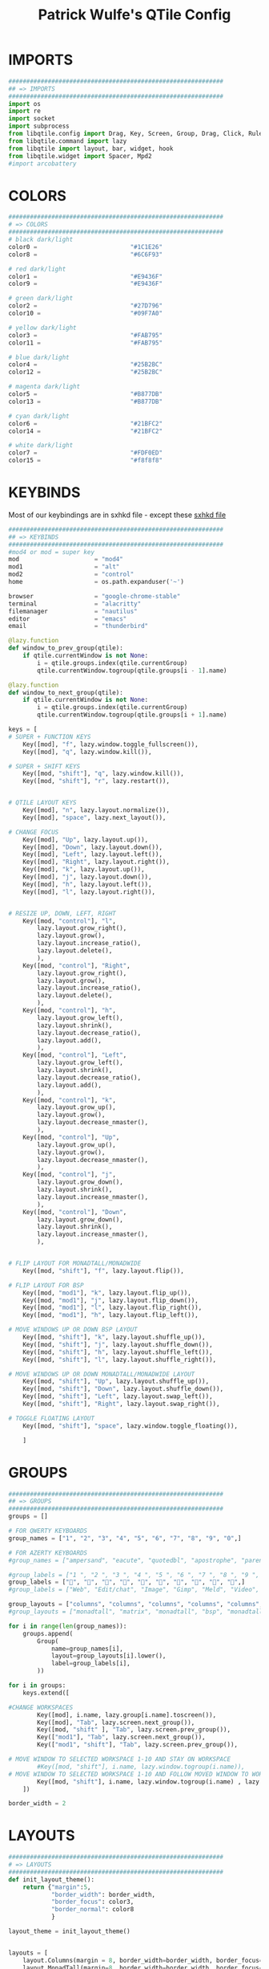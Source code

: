 #+TITLE: Patrick Wulfe's QTile Config
#+PROPERTY: header-args :tangle config.py

* IMPORTS
#+begin_src python
############################################################
## => IMPORTS
############################################################
import os
import re
import socket
import subprocess
from libqtile.config import Drag, Key, Screen, Group, Drag, Click, Rule
from libqtile.command import lazy
from libqtile import layout, bar, widget, hook
from libqtile.widget import Spacer, Mpd2
#import arcobattery
#+end_src

* COLORS
#+begin_src python
############################################################
# => COLORS
############################################################
# black dark/light
color0 =                          "#1C1E26"
color8 =                          "#6C6F93"

# red dark/light
color1 =                          "#E9436F"
color9 =                          "#E9436F"

# green dark/light
color2 =                          "#27D796"
color10 =                         "#09F7A0"

# yellow dark/light
color3 =                          "#FAB795"
color11 =                         "#FAB795"

# blue dark/light
color4 =                          "#25B2BC"
color12 =                         "#25B2BC"

# magenta dark/light
color5 =                          "#B877DB"
color13 =                         "#B877DB"

# cyan dark/light
color6 =                          "#21BFC2"
color14 =                         "#21BFC2"

# white dark/light
color7 =                          "#FDF0ED"
color15 =                         "#f8f8f8"
#+end_src
* KEYBINDS
Most of our keybindings are in sxhkd file - except these
[[file:/home/patrick/.config/qtile/sxhkd/sxhkdrc][sxhkd file]]

#+begin_src python
############################################################
## => KEYBINDS
############################################################
#mod4 or mod = super key
mod                     = "mod4"
mod1                    = "alt"
mod2                    = "control"
home                    = os.path.expanduser('~')

browser                 = "google-chrome-stable"
terminal                = "alacritty"
filemanager             = "nautilus"
editor                  = "emacs"
email                   = "thunderbird"

@lazy.function
def window_to_prev_group(qtile):
    if qtile.currentWindow is not None:
        i = qtile.groups.index(qtile.currentGroup)
        qtile.currentWindow.togroup(qtile.groups[i - 1].name)

@lazy.function
def window_to_next_group(qtile):
    if qtile.currentWindow is not None:
        i = qtile.groups.index(qtile.currentGroup)
        qtile.currentWindow.togroup(qtile.groups[i + 1].name)

keys = [
# SUPER + FUNCTION KEYS
    Key([mod], "f", lazy.window.toggle_fullscreen()),                   # Fullscreen
    Key([mod], "q", lazy.window.kill()),                                # Kill window

# SUPER + SHIFT KEYS
    Key([mod, "shift"], "q", lazy.window.kill()),
    Key([mod, "shift"], "r", lazy.restart()),


# QTILE LAYOUT KEYS
    Key([mod], "n", lazy.layout.normalize()),
    Key([mod], "space", lazy.next_layout()),

# CHANGE FOCUS
    Key([mod], "Up", lazy.layout.up()),
    Key([mod], "Down", lazy.layout.down()),
    Key([mod], "Left", lazy.layout.left()),
    Key([mod], "Right", lazy.layout.right()),
    Key([mod], "k", lazy.layout.up()),
    Key([mod], "j", lazy.layout.down()),
    Key([mod], "h", lazy.layout.left()),
    Key([mod], "l", lazy.layout.right()),


# RESIZE UP, DOWN, LEFT, RIGHT
    Key([mod, "control"], "l",
        lazy.layout.grow_right(),
        lazy.layout.grow(),
        lazy.layout.increase_ratio(),
        lazy.layout.delete(),
        ),
    Key([mod, "control"], "Right",
        lazy.layout.grow_right(),
        lazy.layout.grow(),
        lazy.layout.increase_ratio(),
        lazy.layout.delete(),
        ),
    Key([mod, "control"], "h",
        lazy.layout.grow_left(),
        lazy.layout.shrink(),
        lazy.layout.decrease_ratio(),
        lazy.layout.add(),
        ),
    Key([mod, "control"], "Left",
        lazy.layout.grow_left(),
        lazy.layout.shrink(),
        lazy.layout.decrease_ratio(),
        lazy.layout.add(),
        ),
    Key([mod, "control"], "k",
        lazy.layout.grow_up(),
        lazy.layout.grow(),
        lazy.layout.decrease_nmaster(),
        ),
    Key([mod, "control"], "Up",
        lazy.layout.grow_up(),
        lazy.layout.grow(),
        lazy.layout.decrease_nmaster(),
        ),
    Key([mod, "control"], "j",
        lazy.layout.grow_down(),
        lazy.layout.shrink(),
        lazy.layout.increase_nmaster(),
        ),
    Key([mod, "control"], "Down",
        lazy.layout.grow_down(),
        lazy.layout.shrink(),
        lazy.layout.increase_nmaster(),
        ),


# FLIP LAYOUT FOR MONADTALL/MONADWIDE
    Key([mod, "shift"], "f", lazy.layout.flip()),

# FLIP LAYOUT FOR BSP
    Key([mod, "mod1"], "k", lazy.layout.flip_up()),
    Key([mod, "mod1"], "j", lazy.layout.flip_down()),
    Key([mod, "mod1"], "l", lazy.layout.flip_right()),
    Key([mod, "mod1"], "h", lazy.layout.flip_left()),

# MOVE WINDOWS UP OR DOWN BSP LAYOUT
    Key([mod, "shift"], "k", lazy.layout.shuffle_up()),
    Key([mod, "shift"], "j", lazy.layout.shuffle_down()),
    Key([mod, "shift"], "h", lazy.layout.shuffle_left()),
    Key([mod, "shift"], "l", lazy.layout.shuffle_right()),

# MOVE WINDOWS UP OR DOWN MONADTALL/MONADWIDE LAYOUT
    Key([mod, "shift"], "Up", lazy.layout.shuffle_up()),
    Key([mod, "shift"], "Down", lazy.layout.shuffle_down()),
    Key([mod, "shift"], "Left", lazy.layout.swap_left()),
    Key([mod, "shift"], "Right", lazy.layout.swap_right()),

# TOGGLE FLOATING LAYOUT
    Key([mod, "shift"], "space", lazy.window.toggle_floating()),

    ]
#+end_src

* GROUPS
#+begin_src python
############################################################
## => GROUPS
############################################################
groups = []

# FOR QWERTY KEYBOARDS
group_names = ["1", "2", "3", "4", "5", "6", "7", "8", "9", "0",]

# FOR AZERTY KEYBOARDS
#group_names = ["ampersand", "eacute", "quotedbl", "apostrophe", "parenleft", "section", "egrave", "exclam", "ccedilla", "agrave",]

#group_labels = ["1 ", "2 ", "3 ", "4 ", "5 ", "6 ", "7 ", "8 ", "9 ", "0",]
group_labels = ["", "", "", "", "", "", "", "", "", "",]
#group_labels = ["Web", "Edit/chat", "Image", "Gimp", "Meld", "Video", "Vb", "Files", "Mail", "Music",]

group_layouts = ["columns", "columns", "columns", "columns", "columns", "columns", "columns", "columns", "columns", "columns",]
#group_layouts = ["monadtall", "matrix", "monadtall", "bsp", "monadtall", "matrix", "monadtall", "bsp", "monadtall", "monadtall",]

for i in range(len(group_names)):
    groups.append(
        Group(
            name=group_names[i],
            layout=group_layouts[i].lower(),
            label=group_labels[i],
        ))

for i in groups:
    keys.extend([

#CHANGE WORKSPACES
        Key([mod], i.name, lazy.group[i.name].toscreen()),
        Key([mod], "Tab", lazy.screen.next_group()),
        Key([mod, "shift" ], "Tab", lazy.screen.prev_group()),
        Key(["mod1"], "Tab", lazy.screen.next_group()),
        Key(["mod1", "shift"], "Tab", lazy.screen.prev_group()),

# MOVE WINDOW TO SELECTED WORKSPACE 1-10 AND STAY ON WORKSPACE
        #Key([mod, "shift"], i.name, lazy.window.togroup(i.name)),
# MOVE WINDOW TO SELECTED WORKSPACE 1-10 AND FOLLOW MOVED WINDOW TO WORKSPACE
        Key([mod, "shift"], i.name, lazy.window.togroup(i.name) , lazy.group[i.name].toscreen()),
    ])

border_width = 2
#+end_src

* LAYOUTS
#+begin_src python
############################################################
# => LAYOUTS
############################################################
def init_layout_theme():
    return {"margin":5,
            "border_width": border_width,
            "border_focus": color3,
            "border_normal": color8
            }

layout_theme = init_layout_theme()


layouts = [
    layout.Columns(margin = 8, border_width=border_width, border_focus=color3, border_normal=color8),
    layout.MonadTall(margin=8, border_width=border_width, border_focus=color3, border_normal=color8),
    layout.MonadWide(margin=8, border_width=border_width, border_focus=color3, border_normal=color8),
    layout.Matrix(**layout_theme),
    layout.Bsp(**layout_theme),
    layout.Floating(**layout_theme),
    layout.RatioTile(**layout_theme),
    layout.Max(**layout_theme)
]
#+end_src
* BAR
#+begin_src python
############################################################
## => BAR
############################################################
# WIDGETS FOR THE BAR
def init_widgets_defaults():
    return dict(font="Ubuntu Mono",
                fontsize = 14,
                padding = 2,
                background=color0)

widget_defaults = init_widgets_defaults()
bgcolors = [color1, color3, color4]
fgcolors = [color0, color0, color0]

def init_widgets_list():
    prompt = "{0}@{1}: ".format(os.environ["USER"], socket.gethostname())
    index = 0 # to make sure the bg color always alternates
    widgets_list = [
               widget.GroupBox(font="FiraCode Nerd Font",
                        fontsize = 16,
                        margin_y = 3,
                        margin_x = 0,
                        padding_y = 6,
                        padding_x = 5,
                        borderwidth = 0,
                        disable_drag = True,
                        active = color9,
                        inactive = color5,
                        rounded = False,
                        highlight_method = "text",
                        this_current_screen_border = color7,
                        foreground = bgcolors[index % 3],
                        background = color0
                        ),
               widget.Sep(
                        linewidth = 1,
                        padding = 10,
                        foreground = bgcolors[index % 3],
                        background = color0
                        ),
               widget.CurrentLayout(
                        foreground = bgcolors[index % 3],
                        background = color0
                        ),
               widget.Sep(
                        linewidth = 1,
                        padding = 10,
                        foreground = bgcolors[index % 3],
                        background = color0
                        ),
               widget.WindowName(
                        fontsize = 14,
                        foreground = bgcolors[(index:=index+1) % 3],
                        background = color0,
                        ),
               # widget.Mpd2(
               #          background = color0,
               #          foreground = color6,
               #          ),
               widget.TextBox(text = ' ', background = color0, foreground = bgcolors[(index + 1) % 3], margin_y = 20, padding = -1, fontsize = 37),
               # widget.Net(
               #          font="Noto Sans",
               #          fontsize=12,
               #          interface="enp0s31f6",
               #          foreground = "#FFFFFF",
               #          background = bgcolors[index % 3],
               #          padding = 0,
               #          ),
               # widget.Sep(
               #          linewidth = 1,
               #          padding = 10,
               #          foreground = fgcolors[index % 3],
               #          background = bgcolors[index % 3]
               #          ),
               widget.TextBox(
                        font="FiraCode Nerd Font",
                        text=" ﯱ",
                        foreground = fgcolors[(index:=index+1) % 3],
                        background = bgcolors[index % 3],
                        padding = 0,
                        fontsize=18
                        ),
               widget.NetGraph(
                        font="Noto Sans",
                        fontsize=12,
                        bandwidth="down",
                        interface="auto",
                        fill_color = color0,
                        foreground = fgcolors[index % 3],
                        background = bgcolors[index % 3],
                        graph_color = color0,
                        border_color = color0,
                        padding = 0,
                        border_width = 0,
                        line_width = 1,
                        samples = 20,
                        ),
               # widget.Sep(
               #          linewidth = 1,
               #          padding = 10,
#                        foreground = fgcolors[index % 3],
                        # background = bgcolors[index % 3]
               #          ),
               # # do not activate in Virtualbox - will break qtile
               # widget.ThermalSensor(
#                        foreground = fgcolors[index % 3],
               #          foreground_alert = color6,
                        # background = bgcolors[index % 3]
               #          metric = True,
               #          padding = 3,
               #          threshold = 80
               #          ),
               # # battery option 1  ArcoLinux Horizontal icons do not forget to import arcobattery at the top
               # widget.Sep(
               #          linewidth = 1,
               #          padding = 10,
#                        foreground = fgcolors[index % 3],
                        # background = bgcolors[index % 3]
               #          ),
               # arcobattery.BatteryIcon(
               #          padding=0,
               #          scale=0.7,
               #          y_poss=2,
               #          theme_path=home + "/.config/qtile/icons/battery_icons_horiz",
               #          update_interval = 5,
                        # background = bgcolors[index % 3]
               #          ),
               # # battery option 2  from Qtile
               # widget.Sep(
               #          linewidth = 1,
               #          padding = 10,
               #          foreground = fgcolors[index % 3],
               #          background = bgcolors[index % 3]
               #          ),
               widget.TextBox(text = ' ', background = bgcolors[index % 3], foreground = bgcolors[(index + 1) % 3], margin_y = 20, padding = -1, fontsize = 37),
               # widget.Battery(
               #          font="Noto Sans",
               #          update_interval = 10,
               #          fontsize = 12,
                        # foreground = fgcolors[(index:=index+1) % 3],
                        # background = bgcolors[index % 3]
	             #          ),
               widget.TextBox(
                        font="FiraCode Nerd Font",
                        text="  ",
                        foreground = fgcolors[(index:=index+1) % 3],
                        background = bgcolors[index % 3],
                        padding = 0,
                        fontsize=16
                        ),
               widget.CPUGraph(
                        border_color = color0,
                        fill_color = color0,
                        graph_color = color0,
                        background = bgcolors[index % 3],
                        border_width = 0,
                        line_width = 1,
                        core = "all",
                        samples = 20,
                        type = "box"
                        ),
               # widget.Sep(
               #          linewidth = 1,
               #          padding = 10,
               #          foreground = fgcolors[index % 3],
               #          background = bgcolors[index % 3]
               #          ),
               widget.TextBox(text = ' ', background = bgcolors[index % 3], foreground = bgcolors[(index + 1) % 3], margin_y = 20, padding = -1, fontsize = 37),
               widget.TextBox(
                        font="FiraCode Nerd Font",
                        text="  ",
                        foreground = fgcolors[(index:=index+1) % 3],
                        background = bgcolors[index % 3],
                        padding = 0,
                        fontsize=16
                        ),
               widget.Memory(
                        font="Noto Sans",
                        format = '{MemUsed}M/{MemTotal}M',
                        update_interval = 1,
                        fontsize = 12,
                        foreground = fgcolors[index % 3],
                        background = bgcolors[index % 3]
                       ),
               # widget.Sep(
               #          linewidth = 1,
               #          padding = 10,
               #          foreground = fgcolors[index % 3],
               #          background = bgcolors[index % 3]
               #          ),
               widget.TextBox(text = ' ', background = bgcolors[index % 3], foreground = bgcolors[(index + 1) % 3], margin_y = 20, padding = -1, fontsize = 37),
               widget.TextBox(
                        font="FiraCode Nerd Font",
                        text="  ",
                        foreground = fgcolors[(index:=index+1) % 3],
                        background = bgcolors[index % 3],
                        padding = 0,
                        fontsize=16
                        ),
               widget.Clock(
                        foreground = fgcolors[index % 3],
                        background = bgcolors[index % 3],
                        fontsize = 14,
                        format="%Y-%m-%d %H:%M"
                        ),
               # widget.Sep(
               #          linewidth = 1,
               #          padding = 10,
               #          foreground = fgcolors[index % 3],
               #          background = bgcolors[index % 3]
               #          ),
               widget.TextBox(text = ' ', background = bgcolors[index % 3], foreground = color0, margin_y = 20, padding = -1, fontsize = 37),
               widget.Systray(
                        background = color0,
                        icon_size=20,
                        margin = 5,
                        padding = 4
                        ),
               widget.Spacer(length=10, background = color0)
              ]
    return widgets_list

widgets_list = init_widgets_list()


def init_widgets_screen1():
    widgets_screen1 = init_widgets_list()
    return widgets_screen1

def init_widgets_screen2():
    widgets_screen2 = init_widgets_list()
    return widgets_screen2

widgets_screen1 = init_widgets_screen1()
widgets_screen2 = init_widgets_screen2()


def init_screens():
    return [Screen(top=bar.Bar(widgets=init_widgets_screen1(), size=20, opacity=0.95, margin=8)),
            Screen(top=bar.Bar(widgets=init_widgets_screen2(), size=20, opacity=0.95, margin=8))]
screens = init_screens()
#+end_src

#+RESULTS:

* CONFIGS
#+begin_src python
############################################################
## => CONFIGS
############################################################
# MOUSE CONFIGURATION
mouse = [
    Drag([mod], "Button1", lazy.window.set_position_floating(),
         start=lazy.window.get_position()),
    Drag([mod], "Button3", lazy.window.set_size_floating(),
         start=lazy.window.get_size())
]

dgroups_key_binder = None
dgroups_app_rules = []

# ASSIGN APPLICATIONS TO A SPECIFIC GROUPNAME
# BEGIN
#+end_src

* ASSIGN APPS TO GROUPS
#+begin_src python
############################################################
## => ASSIGN APPS TO GROUPS
############################################################
# @hook.subscribe.client_new
# def assign_app_group(client):
#     d = {}
#     #####################################################################################
#     ### Use xprop fo find  the value of WM_CLASS(STRING) -> First field is sufficient ###
#     #####################################################################################
#     d[group_names[0]] = ["Navigator", "Firefox", "Vivaldi-stable", "Vivaldi-snapshot", "Chromium", "Google-chrome", "Brave", "Brave-browser",
#               "navigator", "firefox", "vivaldi-stable", "vivaldi-snapshot", "chromium", "google-chrome", "brave", "brave-browser", ]
#     d[group_names[1]] = [ "Atom", "Subl3", "Geany", "Brackets", "Code-oss", "Code", "TelegramDesktop", "Discord",
#                "atom", "subl3", "geany", "brackets", "code-oss", "code", "telegramDesktop", "discord", ]
#     d[group_names[2]] = ["Inkscape", "Nomacs", "Ristretto", "Nitrogen", "Feh",
#               "inkscape", "nomacs", "ristretto", "nitrogen", "feh", ]
#     d[group_names[3]] = ["Gimp", "gimp" ]
#     d[group_names[4]] = ["Meld", "meld", "org.gnome.meld" "org.gnome.Meld" ]
#     d[group_names[5]] = ["Vlc","vlc", "Mpv", "mpv" ]
#     d[group_names[6]] = ["VirtualBox Manager", "VirtualBox Machine", "Vmplayer",
#               "virtualbox manager", "virtualbox machine", "vmplayer", ]
#     d[group_names[7]] = ["Thunar", "Nemo", "Caja", "Nautilus", "org.gnome.Nautilus", "Pcmanfm", "Pcmanfm-qt",
#               "thunar", "nemo", "caja", "nautilus", "org.gnome.nautilus", "pcmanfm", "pcmanfm-qt", ]
#     d[group_names[8]] = ["Evolution", "Geary", "Mail", "Thunderbird",
#               "evolution", "geary", "mail", "thunderbird" ]
#     d[group_names[9]] = ["Spotify", "Pragha", "Clementine", "Deadbeef", "Audacious",
#               "spotify", "pragha", "clementine", "deadbeef", "audacious" ]
#     ######################################################################################
#
# wm_class = client.window.get_wm_class()[0]
#
#     for i in range(len(d)):
#         if wm_class in list(d.values())[i]:
#             group = list(d.keys())[i]
#             client.togroup(group)
#             client.group.cmd_toscreen(toggle=False)

# END
# ASSIGN APPLICATIONS TO A SPECIFIC GROUPNAME
#+end_src

* FUNCTIONS
#+begin_src python
############################################################
## => FUNCTIONS
############################################################
main = None

@hook.subscribe.startup_once
def start_once():
    home = os.path.expanduser('~')
    subprocess.call([home + '/.config/qtile/scripts/autostart.sh'])

#@hook.subscribe.startup
#def start_always():
    # Set the cursor to something sane in X
    # subprocess.Popen(['xsetroot', '-cursor_name', 'left_ptr'])

@hook.subscribe.client_new
def set_floating(window):
    if (window.window.get_wm_transient_for()
            or window.window.get_wm_type() in floating_types):
        window.floating = True

floating_types = ["notification", "toolbar", "splash", "dialog"]


follow_mouse_focus = True
bring_front_click = False
cursor_warp = False
floating_layout = layout.Floating(float_rules=[
    {'wmclass': 'Arcolinux-welcome-app.py'},
    {'wmclass': 'Arcolinux-tweak-tool.py'},
    {'wmclass': 'Arcolinux-calamares-tool.py'},
    {'wmclass': 'confirm'},
    {'wmclass': 'dialog'},
    {'wmclass': 'download'},
    {'wmclass': 'error'},
    {'wmclass': 'file_progress'},
    {'wmclass': 'notification'},
    {'wmclass': 'splash'},
    {'wmclass': 'toolbar'},
    {'wmclass': 'confirmreset'},
    {'wmclass': 'makebranch'},
    {'wmclass': 'maketag'},
    {'wmclass': 'Arandr'},
    {'wmclass': 'feh'},
    {'wmclass': 'Galculator'},
    {'wmclass': 'arcolinux-logout'},
    {'wmclass': 'xfce4-terminal'},
    {'wname': 'branchdialog'},
    {'wname': 'Open File'},
    {'wname': 'pinentry'},
    {'wmclass': 'ssh-askpass'},

],  fullscreen_border_width = 0, border_width = 0)
auto_fullscreen = True

focus_on_window_activation = "focus" # or smart

wmname = "LG3D"


#+end_src
